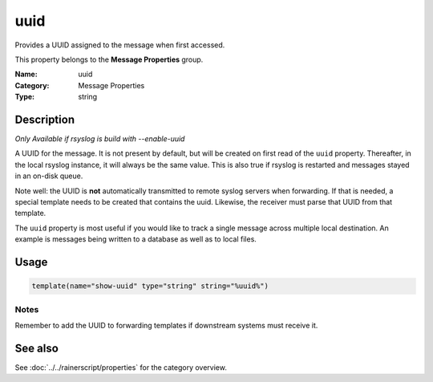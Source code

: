 .. _prop-message-uuid:
.. _properties.message.uuid:

uuid
====

.. index::
   single: properties; uuid
   single: uuid

.. summary-start

Provides a UUID assigned to the message when first accessed.

.. summary-end

This property belongs to the **Message Properties** group.

:Name: uuid
:Category: Message Properties
:Type: string

Description
-----------
*Only Available if rsyslog is build with --enable-uuid*

A UUID for the message. It is not present by default, but will be created on
first read of the ``uuid`` property. Thereafter, in the local rsyslog instance,
it will always be the same value. This is also true if rsyslog is restarted and
messages stayed in an on-disk queue.

Note well: the UUID is **not** automatically transmitted to remote syslog
servers when forwarding. If that is needed, a special template needs to be
created that contains the uuid. Likewise, the receiver must parse that UUID
from that template.

The ``uuid`` property is most useful if you would like to track a single
message across multiple local destination. An example is messages being written
to a database as well as to local files.

Usage
-----
.. _properties.message.uuid-usage:

.. code-block:: rsyslog

   template(name="show-uuid" type="string" string="%uuid%")

Notes
~~~~~
Remember to add the UUID to forwarding templates if downstream systems must
receive it.

See also
--------
See :doc:`../../rainerscript/properties` for the category overview.
